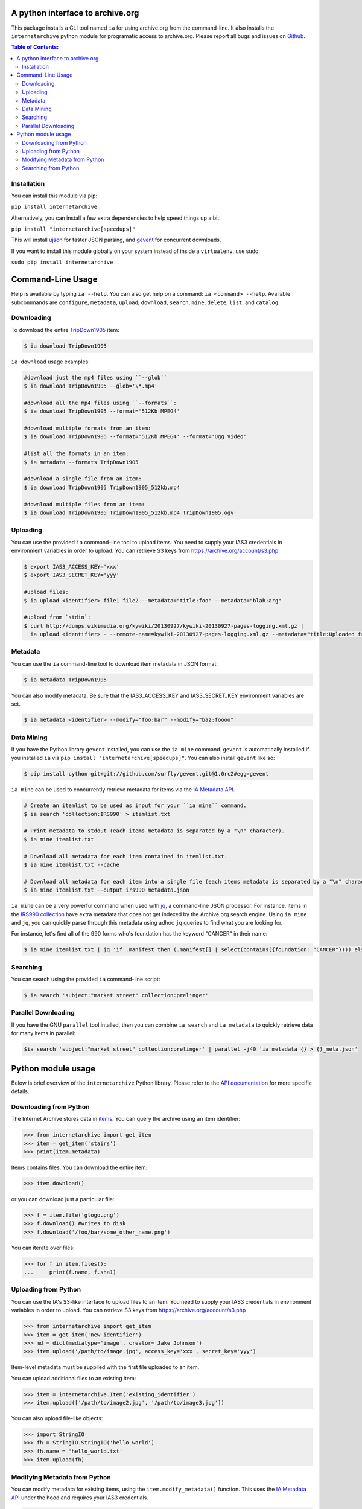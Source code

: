 A python interface to archive.org
---------------------------------

.. image:: https://travis-ci.org/jjjake/ia-wrapper.png?branch=master
        :target: https://travis-ci.org/jjjake/ia-wrapper

.. image:: https://pypip.in/d/internetarchive/badge.png
        :target: https://pypi.python.org/pypi/internetarchive

This package installs a CLI tool named ``ia`` for using archive.org from the command-line.
It also installs the ``internetarchive`` python module for programatic access to archive.org.
Please report all bugs and issues on `Github <https://github.com/jjjake/ia-wrapper/issues>`__.

.. contents:: Table of Contents:


Installation
~~~~~~~~~~~~

You can install this module via pip:

``pip install internetarchive``

Alternatively, you can install a few extra dependencies to help speed things up a bit:

``pip install "internetarchive[speedups]"``

This will install `ujson <https://pypi.python.org/pypi/ujson>`__ for faster JSON parsing,
and `gevent <https://pypi.python.org/pypi/gevent>`__ for concurrent downloads.

If you want to install this module globally on your system instead of inside a ``virtualenv``, use sudo:

``sudo pip install internetarchive``


Command-Line Usage
------------------
Help is available by typing ``ia --help``. You can also get help on a command: ``ia <command> --help``.
Available subcommands are ``configure``, ``metadata``, ``upload``, ``download``, ``search``, ``mine``, ``delete``, ``list``, and ``catalog``.


Downloading
~~~~~~~~~~~

To download the entire `TripDown1905 <https://archive.org/details/TripDown1905>`__ item:

.. code:: bash

    $ ia download TripDown1905

``ia download`` usage examples:

.. code:: bash

    #download just the mp4 files using ``--glob``
    $ ia download TripDown1905 --glob='\*.mp4'

    #download all the mp4 files using ``--formats``:
    $ ia download TripDown1905 --format='512Kb MPEG4'

    #download multiple formats from an item:
    $ ia download TripDown1905 --format='512Kb MPEG4' --format='Ogg Video'

    #list all the formats in an item:
    $ ia metadata --formats TripDown1905

    #download a single file from an item:
    $ ia download TripDown1905 TripDown1905_512kb.mp4

    #download multiple files from an item:
    $ ia download TripDown1905 TripDown1905_512kb.mp4 TripDown1905.ogv


Uploading
~~~~~~~~~

You can use the provided ``ia`` command-line tool to upload items. You
need to supply your IAS3 credentials in environment variables in order
to upload. You can retrieve S3 keys from
https://archive.org/account/s3.php

.. code:: bash

    $ export IAS3_ACCESS_KEY='xxx'
    $ export IAS3_SECRET_KEY='yyy'

    #upload files:
    $ ia upload <identifier> file1 file2 --metadata="title:foo" --metadata="blah:arg"

    #upload from `stdin`:
    $ curl http://dumps.wikimedia.org/kywiki/20130927/kywiki-20130927-pages-logging.xml.gz |
      ia upload <identifier> - --remote-name=kywiki-20130927-pages-logging.xml.gz --metadata="title:Uploaded from stdin."

Metadata
~~~~~~~~

You can use the ``ia`` command-line tool to download item metadata in JSON format:

.. code:: bash

    $ ia metadata TripDown1905

You can also modify metadata. Be sure that the IAS3\_ACCESS\_KEY and
IAS3\_SECRET\_KEY environment variables are set.

.. code:: bash

    $ ia metadata <identifier> --modify="foo:bar" --modify="baz:foooo"

Data Mining
~~~~~~~~~~~

If you have the Python library ``gevent`` installed, you can use the ``ia mine`` command.
``gevent`` is automatically installed if you installed ``ia`` via ``pip install "internetarchive[speedups]"``.
You can also install ``gevent`` like so:

.. code:: bash

    $ pip install cython git+git://github.com/surfly/gevent.git@1.0rc2#egg=gevent

``ia mine`` can be used to concurrently retrieve metadata for items via the `IA Metadata API <http://blog.archive.org/2013/07/04/metadata-api/>`__.

.. code:: bash

    # Create an itemlist to be used as input for your ``ia mine`` command.
    $ ia search 'collection:IRS990' > itemlist.txt

    # Print metadata to stdout (each items metadata is separated by a "\n" character).
    $ ia mine itemlist.txt

    # Download all metadata for each item contained in itemlist.txt.
    $ ia mine itemlist.txt --cache

    # Download all metadata for each item into a single file (each items metadata is separated by a "\n" character).
    $ ia mine itemlist.txt --output irs990_metadata.json

``ia mine`` can be a very powerful command when used with `jq <http://stedolan.github.io/jq/>`__, a command-line JSON processor.
For instance, items in the `IRS990 collection <https://archive.org/details/IRS990>`__ have extra metadata that does not get
indexed by the Archive.org search engine. Using ``ia mine`` and ``jq``, you can quickly parse through this metadata using
adhoc ``jq`` queries to find what you are looking for.

For instance, let's find all of the 990 forms who's foundation has the keyword "CANCER" in their name:

.. code:: bash

    $ ia mine itemlist.txt | jq 'if .manifest then (.manifest[] | select(contains({foundation: "CANCER"}))) else empty end'

Searching
~~~~~~~~~

You can search using the provided ``ia`` command-line script:

.. code:: bash

    $ ia search 'subject:"market street" collection:prelinger'


Parallel Downloading
~~~~~~~~~~~~~~~~~~~~

If you have the GNU ``parallel`` tool intalled, then you can combine ``ia search`` and ``ia metadata`` to quickly retrieve data for many items in parallel:

.. code:: bash

    $ia search 'subject:"market street" collection:prelinger' | parallel -j40 'ia metadata {} > {}_meta.json'



Python module usage
-------------------

Below is brief overview of the ``internetarchive`` Python library.
Please refer to the `API documentation <http://ia-wrapper.readthedocs.org/en/latest/>`__ for more specific details.

Downloading from Python
~~~~~~~~~~~~~~~~~~~~~~~

The Internet Archive stores data in
`items <http://blog.archive.org/2011/03/31/how-archive-org-items-are-structured/>`__.
You can query the archive using an item identifier:

.. code:: python

    >>> from internetarchive import get_item
    >>> item = get_item('stairs')
    >>> print(item.metadata)

Items contains files. You can download the entire item:

.. code:: python

    >>> item.download()

or you can download just a particular file:

.. code:: python

    >>> f = item.file('glogo.png')
    >>> f.download() #writes to disk
    >>> f.download('/foo/bar/some_other_name.png')

You can iterate over files:

.. code:: python

    >>> for f in item.files():
    ...     print(f.name, f.sha1)

Uploading from Python
~~~~~~~~~~~~~~~~~~~~~

You can use the IA's S3-like interface to upload files to an item. You
need to supply your IAS3 credentials in environment variables in order
to upload. You can retrieve S3 keys from
https://archive.org/account/s3.php

.. code:: python

    >>> from internetarchive import get_item
    >>> item = get_item('new_identifier')
    >>> md = dict(mediatype='image', creator='Jake Johnson')
    >>> item.upload('/path/to/image.jpg', access_key='xxx', secret_key='yyy')

Item-level metadata must be supplied with the first file uploaded to an
item.

You can upload additional files to an existing item:

.. code:: python

    >>> item = internetarchive.Item('existing_identifier')
    >>> item.upload(['/path/to/image2.jpg', '/path/to/image3.jpg'])

You can also upload file-like objects:

.. code:: python

    >>> import StringIO
    >>> fh = StringIO.StringIO('hello world')
    >>> fh.name = 'hello_world.txt'
    >>> item.upload(fh)


Modifying Metadata from Python
~~~~~~~~~~~~~~~~~~~~~~~~~~~~~~

You can modify metadata for existing items, using the
``item.modify_metadata()`` function. This uses the `IA Metadata
API <http://blog.archive.org/2013/07/04/metadata-api/>`__ under the hood
and requires your IAS3 credentials.

.. code:: python

    >>> from internetarchive import get_item
    >>> item = get_item('my_identifier')
    >>> md = dict(blah='one', foo=['two', 'three'])
    >>> item.modify_metadata(md, access_key='xxx', secret_key='yyy')


Searching from Python
~~~~~~~~~~~~~~~~~~~~~

You can search for items using the `archive.org advanced search
engine <https://archive.org/advancedsearch.php>`__:

.. code:: python

    >>> from internetarchive import search_items
    >>> search = search_items('collection:nasa')
    >>> print(search.num_found)
    186911

You can iterate over your results:

.. code:: python

    >>> for result in search:
    ...     print(result['identifier'])
